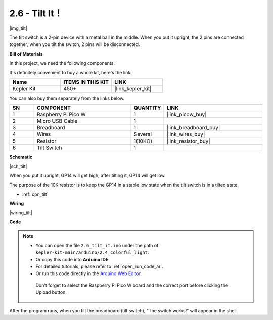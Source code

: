 .. _ar_tilt:

2.6 - Tilt It！
==========================

|img_tilt|

The tilt switch is a 2-pin device with a metal ball in the middle. When you put it upright, the 2 pins are connected together; when you tilt the switch, 2 pins will be disconnected.


**Bill of Materials**

In this project, we need the following components. 

It's definitely convenient to buy a whole kit, here's the link: 

.. list-table::
    :widths: 20 20 20
    :header-rows: 1

    *   - Name	
        - ITEMS IN THIS KIT
        - LINK
    *   - Kepler Kit	
        - 450+
        - |link_kepler_kit|


You can also buy them separately from the links below.


.. list-table::
    :widths: 5 20 5 20
    :header-rows: 1

    *   - SN
        - COMPONENT	
        - QUANTITY
        - LINK

    *   - 1
        - Raspberry Pi Pico W
        - 1
        - |link_picow_buy|
    *   - 2
        - Micro USB Cable
        - 1
        - 
    *   - 3
        - Breadboard
        - 1
        - |link_breadboard_buy|
    *   - 4
        - Wires
        - Several
        - |link_wires_buy|
    *   - 5
        - Resistor
        - 1(10KΩ)
        - |link_resistor_buy|
    *   - 6
        - Tilt Switch
        - 1
        - 

**Schematic**

|sch_tilt|

When you put it upright, GP14 will get high; after tilting it, GP14 will get low.

The purpose of the 10K resistor is to keep the GP14 in a stable low state when the tilt switch is in a tilted state.

* :ref:`cpn_tilt`

**Wiring**

|wiring_tilt|

**Code**

.. note::

   * You can open the file ``2.6_tilt_it.ino`` under the path of ``kepler-kit-main/arduino/2.4_colorful_light``. 
   * Or copy this code into **Arduino IDE**.
   * For detailed tutorials, please refer to :ref:`open_run_code_ar`.
   * Or run this code directly in the `Arduino Web Editor <https://docs.arduino.cc/cloud/web-editor/tutorials/getting-started/getting-started-web-editor>`_.

    Don't forget to select the Raspberry Pi Pico W board and the correct port before clicking the Upload button.


.. raw:: html
    
    <iframe src=https://create.arduino.cc/editor/sunfounder01/0421b002-a697-4f22-a965-0e62e8dc3abf/preview?embed style="height:510px;width:100%;margin:10px 0" frameborder=0></iframe>

    


After the program runs, when you tilt the breadboard (tilt switch), "The switch works!" will appear in the shell.